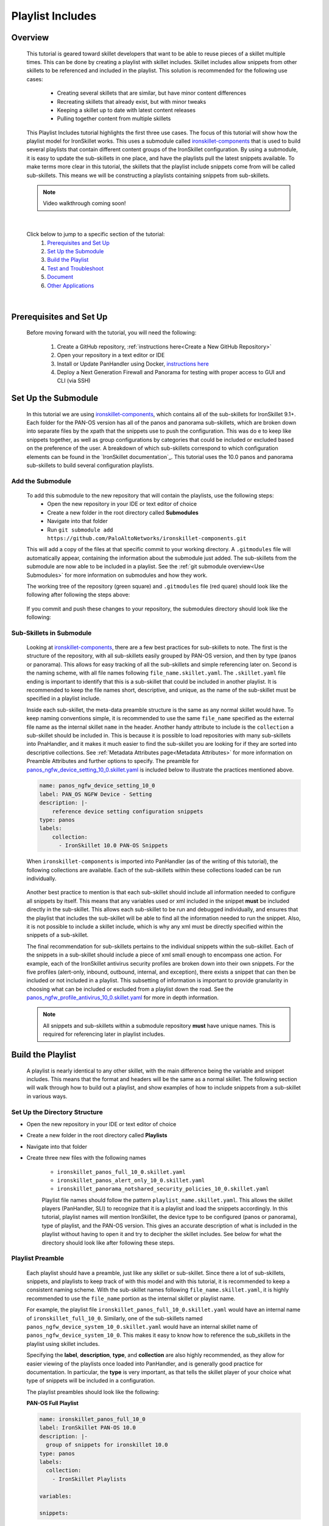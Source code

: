 Playlist Includes
=================

Overview
--------

    This tutorial is geared toward skillet developers that want to be able to reuse pieces of a skillet multiple times.
    This can be done by creating a playlist with skillet includes. Skillet includes allow snippets from other skillets
    to be referenced and included in the playlist. This solution is recommended for the following use cases:

      * Creating several skillets that are similar, but have minor content differences
      * Recreating skillets that already exist, but with minor tweaks
      * Keeping a skillet up to date with latest content releases
      * Pulling together content from multiple skillets

    This Playlist Includes tutorial highlights the first three use cases. The focus of this tutorial will show how the
    playlist model for IronSkillet works. This uses a submodule called `ironskillet-components`_ that is used to build
    several playlists that contain different content groups of the IronSkillet configuration. By using a submodule, it
    is easy to update the sub-skillets in one place, and have the playlists pull the latest snippets available. To make
    terms more clear in this tutorial, the skillets that the playlist include snippets come from will be called sub-skillets.
    This means we will be constructing a playlists containing snippets from sub-skillets.

    .. _ironskillet-components: https://github.com/PaloAltoNetworks/ironskillet-components


    .. NOTE::
        Video walkthrough coming soon!

|

    Click below to jump to a specific section of the tutorial:
      1. `Prerequisites and Set Up`_
      2. `Set Up the Submodule`_
      3. `Build the Playlist`_
      4. `Test and Troubleshoot`_
      5. `Document`_
      6. `Other Applications`_

|

Prerequisites and Set Up
------------------------

    Before moving forward with the tutorial, you will need the following:

        1. Create a GitHub repository, :ref:`instructions here<Create a New GitHub Repository>`
        2. Open your repository in a text editor or IDE
        3. Install or Update PanHandler using Docker,  `instructions here`_
        4. Deploy a Next Generation Firewall and Panorama for testing with proper access to GUI and CLI (via SSH)

    .. _instructions here: https://panhandler.readthedocs.io/en/master/running.html#quick-start



Set Up the Submodule
--------------------

    In this tutorial we are using `ironskillet-components`_, which contains all of the sub-skillets for IronSkillet 9.1+.
    Each folder for the PAN-OS version has all of the panos and panorama sub-skillets, which are broken down into separate
    files by the xpath that the snippets use to push the configuration. This was do e to keep like snippets together, as
    well as group configurations by categories that could be included or excluded based on the preference of the user.
    A breakdown of which sub-skillets correspond to which configuration elements can be found in the
    `IronSkillet documentation`_. This tutorial uses the 10.0 panos and panorama sub-skillets to build
    several configuration playlists.

    .. _ironskillet-components: https://github.com/PaloAltoNetworks/ironskillet-components
    .. _IronSkillet documentation: https://iron-skillet.readthedocs.io/en/docs_master/panos_template_guide.html

Add the Submodule
~~~~~~~~~~~~~~~~~

    To add this submodule to the new repository that will contain the playlists, use the following steps:
      * Open the new repository in your IDE or text editor of choice
      * Create a new folder in the root directory called **Submodules**
      * Navigate into that folder
      * Run ``git submodule add https://github.com/PaloAltoNetworks/ironskillet-components.git``


    This will add a copy of the files at that specific commit to your working directory. A ``.gitmodules`` file will
    automatically appear, containing the information about the submodule just added. The sub-skillets from the submodule
    are now able to be included in a playlist. See the :ref:`git submodule overview<Use Submodules>` for more
    information on submodules and how they work.

    The working tree of the repository (green square) and ``.gitmodules`` file (red quare) should look like the
    following after following the steps above:

      .. image:: /images/includes_tutorial/submodule_init_IDE.png
         :width: 800

    If you commit and push these changes to your repository, the submodules directory should look like the following:

      .. image:: /images/includes_tutorial/submodule_init_github.png
         :width: 800

Sub-Skillets in Submodule
~~~~~~~~~~~~~~~~~~~~~~~~~

    Looking at `ironskillet-components`_, there are a few best practices for sub-skillets to note. The first is the
    structure of the repository, with all sub-skillets easily grouped by PAN-OS version, and then by type (panos or
    panorama). This allows for easy tracking of all the sub-skillets and simple referencing later on. Second is
    the naming scheme, with all file names following ``file_name.skillet.yaml``. The ``.skillet.yaml`` file ending is
    important to identify that this is a sub-skillet that could be included in another playlist. It is recommended to
    keep the file names short, descriptive, and unique, as the name of the sub-skillet must be specified in a playlist include.

    .. _ironskillet-components: https://github.com/PaloAltoNetworks/ironskillet-components

    Inside each sub-skillet, the meta-data preamble structure is the same as any normal skillet would have. To keep naming conventions simple,
    it is recommended to use the same ``file_name`` specified as the external file name as the internal skillet ``name``
    in the header. Another handy attribute to include is the ``collection`` a sub-skillet should be included
    in. This is because it is possible to load repositories with many sub-skillets into PnaHandler, and it makes it much
    easier to find the sub-skillet you are looking for if they are sorted into descriptive collections.
    See :ref:`Metadata Attributes page<Metadata Attributes>` for more information on
    Preamble Attributes and further options to specify. The
    preamble for `panos_ngfw_device_setting_10_0.skillet.yaml <https://github.com/PaloAltoNetworks/ironskillet-components/blob/main/panos_v10.0/ngfw/panos_ngfw_device_setting_10_0.skillet.yaml>`_
    is included below to illustrate the practices mentioned above.

    .. code-block:: yaml

        name: panos_ngfw_device_setting_10_0
        label: PAN_OS NGFW Device - Setting
        description: |-
            reference device setting configuration snippets
        type: panos
        labels:
            collection:
              - IronSkillet 10.0 PAN-OS Snippets

    When ``ironskillet-components`` is imported into PanHandler (as of the writing of this tutorial), the following
    collections are available. Each of the sub-skillets within these collections loaded can be run individually.

      .. image:: /images/includes_tutorial/ironskillet_components_collections.png
         :width: 800

    Another best practice to mention is that each sub-skillet should include all information needed to configure all snippets
    by itself. This means that any variables used or xml included in the snippet **must** be included directly in the
    sub-skillet. This allows each sub-skillet to be run and debugged individually, and ensures that the playlist that
    includes the sub-skillet will be able to find all the information needed to run the snippet. Also, it is not possible
    to include a skillet include, which is why any xml must be directly specified within the snippets of a sub-skillet.

    The final recommendation for sub-skillets pertains to the individual snippets within the sub-skillet. Each of the
    snippets in a sub-skillet should include a piece of xml small enough to encompass one action. For example,
    each of the IronSkillet antivirus security profiles are broken down into their own snippets. For the five profiles (alert-only,
    inbound, outbound, internal, and exception), there exists a snippet that can then be included or not included in a playlist.
    This subsetting of information is important to provide granularity in choosing what can be included or excluded from
    a playlist down the road.
    See the `panos_ngfw_profile_antivirus_10_0.skillet.yaml <https://github.com/PaloAltoNetworks/ironskillet-components/blob/main/panos_v10.0/ngfw/panos_ngfw_profile_antivirus_10_0.skillet.yaml>`_
    for more in depth information.

    .. NOTE::
        All snippets and sub-skillets within a submodule repository **must** have unique names. This is required for
        referencing later in playlist includes.



Build the Playlist
------------------

    A playlist is nearly identical to any other skillet, with the main difference being the variable and snippet includes.
    This means that the format and headers will be the same as a normal skillet. The following section will walk through
    how to build out a playlist, and show examples of how to include snippets from a sub-skillet in various ways.

Set Up the Directory Structure
~~~~~~~~~~~~~~~~~~~~~~~~~~~~~~

* Open the new repository in your IDE or text editor of choice
* Create a new folder in the root directory called **Playlists**
* Navigate into that folder
* Create three new files with the following names

    * ``ironskillet_panos_full_10_0.skillet.yaml``
    * ``ironskillet_panos_alert_only_10_0.skillet.yaml``
    * ``ironskillet_panorama_notshared_security_policies_10_0.skillet.yaml``


    Playlist file names should follow the pattern ``playlist_name.skillet.yaml``. This allows the skillet players
    (PanHandler, SLI) to recognize that it is a playlist and load the snippets accordingly. In this tutorial, playlist
    names will mention IronSkillet, the device type to be configured (panos or panorama), type of playlist, and the
    PAN-OS version. This gives an accurate description of what is included in the playlist without having to open it
    and try to decipher the skillet includes. See below for what the directory should look like after following these steps.

      .. image:: /images/includes_tutorial/playlist_creation.png
         :width: 400


Playlist Preamble
~~~~~~~~~~~~~~~~~~~~~~~~~~

    Each playlist should have a preamble, just like any skillet or sub-skillet. Since there a lot of sub-skillets,
    snippets, and playlists to keep track of with this model and with this tutorial, it is recommended to keep a
    consistent naming scheme. With the sub-skillet names following ``file_name.skillet.yaml``, it is highly recommended
    to use the ``file_name`` portion as the internal skillet or playlist name.

    For example, the playlist file ``ironskillet_panos_full_10_0.skillet.yaml`` would have an internal name of
    ``ironskillet_full_10_0``. Similarly, one of the sub-skillets named ``panos_ngfw_device_system_10_0.skillet.yaml``
    would have an internal skillet name of ``panos_ngfw_device_system_10_0``. This makes it easy to know how to reference
    the sub_skillets in the playlist using skillet includes.

    Specifying the **label**, **description**, **type**, and **collection** are also highly recommended, as they allow
    for easier viewing of the playlists once loaded into PanHandler, and is generally good practice for documentation. In
    particular, the **type** is very important, as that tells the skillet player of your choice what type of snippets
    will be included in a configuration.

    The playlist preambles should look like the following:

    **PAN-OS Full Playlist**

    .. code-block:: yaml

        name: ironskillet_panos_full_10_0
        label: IronSkillet PAN-OS 10.0
        description: |-
          group of snippets for ironskillet 10.0
        type: panos
        labels:
          collection:
            - IronSkillet Playlists

        variables:

        snippets:


    **PAN-OS Alert Only Playlist**

    .. code-block:: yaml

        name: ironskillet_panos_alert_only_10_0
        label: IronSkillet Alert-Only 10.0
        description: |-
          group of alert only policies for ironskillet 10.0
        type: panos
        labels:
          collection:
            - IronSkillet Playlists

        variables:

        snippets:

    **Panorama Not-Shared Security Policies Playlist**

    .. code-block:: yaml

        name: ironskillet_panorama_notshared_security_policies_10_0
        label: IronSkillet Panorama Not-Shared Security Policies 10.0
        description: |-
          group of security policies for panorama not-shared ironskillet 10.0
        type: panorama
        labels:
          collection:
            - IronSkillet Playlists

        variables:

        snippets:


    See :ref:`Metadata Attributes page<Metadata Attributes>` for more information on Preamble Attributes and further
    options to specify. The ``variables:`` and `` snippets:`` sections are blank for now, but will be added to in the
    following sections.


Including Snippets
~~~~~~~~~~~~~~~~~~

    There are different ways to include snippets from sub-skillets in a playlist. The main ways are listed below, and
    will be highlighted when building out the playlists in the following section:
      * Load entire sub-skillet as is
      * Load only certain snippets from a sub-skillet
      * Load and change the element of snippets in a sub-skillet
      * Load and change xpath of snippets in a sub-skillet (particularly useful with different panorama setups)

**Load entire sub-skillet as is**

    To include an entire sub-skillet into a playlist, in the **snippet** section of the *playlist*, create entries that
    have a **name** and **include** set to the internal sub-skillet name defined in the preamble of the sub-skillet. In
    this example, all of the snippets from the Device System sub-skillet will be included in the playlist. Any variables
    in the sub-skillet are included by default.

    .. code-block:: yaml

        snippets:
            - name: panos_ngfw_device_system_10_0
            include: panos_ngfw_device_system_10_0

**Load only certain snippets from a sub-skillet**

    If only certain snippets within a sub-skillet should be included in a playlist, still specify the **name** and **include**
    of the entry in the **snippet** section of the *playlist* like the above example. Then, add an **include_snippets**
    attribute and list out each name of the snippets from the sub-skillet to be included. In this example, only the Alert Only
    Antivirus security profile is included from the Antivirus sub-skillet.


    .. code-block:: yaml

        snippets:
            - name: panos_ngfw_profile_antivirus_10_1
            include: panos_ngfw_profile_antivirus_10_1
            include_snippets:
              - name: ironskillet_antivirus_alert_all

    .. NOTE::
        Any variables in the sub-skillet must be specifically included when choosing a subset of snippets to include.
        This is covered in the :ref:`Including Variables<Including Variables>` section of this tutorial.


**Change the element of a snippet in a sub-skillet**

    Sometimes, there may be one snippet in a sub-skillet that has XML changes needed in a playlist. This can easily be
    done through overwriting the element attribute of the snippet from the sub-skillet. In this example the login banner
    snippet was changed from the default in the Device System sub-skillet, but the other five snippets were kept as is.
    Notice that there is an ``include_variables: all`` attribute before the ``include_snippets:``. This is because there
    are variables used in the other snippets that need to be carried over into the playlist. When making overrides to
    snippets using ``include_snippets:``, this is a required step.

    .. code-block:: yaml

        snippets:
            - name: panos_ngfw_device_system_10_0
            include: panos_ngfw_device_system_10_0
            include_variables: all
            include_snippets:
              - name: ironskillet_device_system_dynamic_updates
              - name: ironskillet_device_system_snmp
              - name: ironskillet_device_system_ntp
              - name: ironskillet_device_system_timezone
              - name: ironskillet_device_system_hostname
              - name: ironskillet_device_system_login_banner
                element: |-
                    <login-banner>You have accessed a protected system.
                    If not authorized, log off immediately.</login-banner>


**Change xpath of a snippet in a sub-skillet**

    Similar to the above example, sometime the xpath of a snippet will need to be changed due to device configuration. The
    xpath specifies where in the XML the element should be placed, which can change due to how the device is set up.
    Panorama in particular often has a different xpath depending if it is a shared or not-shared setup. See
    `IronSkillet Documentation <https://iron-skillet.readthedocs.io/en/docs_master/panorama_template_guide.html>`_ for
    more information about this. In `ironskillet-components <https://github.com/PaloAltoNetworks/ironskillet-components>`_,
    the shared xpath was chosen as the default for the xpath attribute in the panorama sub-skillets. In this example,
    a Not-Shared playlist is being built, so the xpath will have to be changed to the not-shared version for some
    sub-skillets. Each snippet in the sub-skillet must be individually included and have the xpath 'overwritten', even
    though the xpath for all snippets in the file might be changing to the same path.

    .. code-block:: yaml

        snippets:
            - name: panorama_device_mgt_config_10_0
            include: panorama_device_mgt_config_10_0
            include_variables: all
            include_snippets:
              - name: ironskillet_device_mgt_users
                xpath: /config/devices/entry[@name='localhost.localdomain']/template-stack/entry[@name='{{ STACK }}']/config/mgt-config
              - name: ironskillet_device_mgt_password_complexity
                xpath: /config/devices/entry[@name='localhost.localdomain']/template-stack/entry[@name='{{ STACK }}']/config/mgt-config

    .. NOTE::
        Notice that there is a new ``STACK`` variable introduced in the changed xpaths. This variable will need to be
        included in the playlist ``variables:`` section.


**Add Snippets to Playlists**

    Using the processes explained above, the sub-skillets should now be added to the playlist as follows:

    .. toggle-header:: class
      :header: **PAN-OS Full Playlist [show/hide snippets]**

          .. code-block:: yaml

            snippets:
                - name: panos_ngfw_profile_antivirus_10_1
                include: panos_ngfw_profile_antivirus_10_1
                include_snippets:
                  - name: ironskillet_antivirus_alert_all

    .. toggle-header:: class
      :header: **PAN-OS Alert Only Playlist [show/hide snippets]**

          .. code-block:: yaml

            snippets:
                - name: panos_ngfw_profile_antivirus_10_1
                include: panos_ngfw_profile_antivirus_10_1
                include_snippets:
                  - name: ironskillet_antivirus_alert_all

    .. toggle-header:: class
      :header: **Panorama Not-Shared Security Policies Playlist [show/hide snippets]**

          .. code-block:: yaml

            snippets:
                - name: panos_ngfw_profile_antivirus_10_1
                include: panos_ngfw_profile_antivirus_10_1
                include_snippets:
                  - name: ironskillet_antivirus_alert_all

    .. NOTE::
        It is not currently possible to include another include. This means that a playlist cannot effectively include a
        snippet from another playlist that already has a ``snippet_include`` defined. If this needs to be done, instead
        try referencing the same sub-skillets directly in both playlists.

Including Variables
~~~~~~~~~~~~~~~~~~~

    Generally when including snippets from a sub-skillet, all of the variables from the sub-skillet should be loaded as
    well, since they are needed to execute the snippets. This is the default action when loading an entire sub-skillet,
    but if only certain snippets are loaded, or if changes to the snippet are made in the playlist, it is important to
    specify how variables are included. Basically, anytime the ``include_snippets:`` attribute is used, ``include_variables:``
    should also be specified, as long as there are variables in the sub-skillet to include.

    Take the xpath override example from the previous section:

    .. code-block:: yaml

        snippets:
            - name: panorama_device_mgt_config_10_0
            include: panorama_device_mgt_config_10_0
            include_variables: all
            include_snippets:
              - name: ironskillet_device_mgt_users
                xpath: /config/devices/entry[@name='localhost.localdomain']/template-stack/entry[@name='{{ STACK }}']/config/mgt-config
              - name: ironskillet_device_mgt_password_complexity
                xpath: /config/devices/entry[@name='localhost.localdomain']/template-stack/entry[@name='{{ STACK }}']/config/mgt-config

    This also highlights another important factor, which is that any **new** variables introduced to the playlist in
    snippet changes must be included in the ``variables:`` section of the playlist. Here, the STACK variable should be
    added to the Not-Shared DGTemplate playlists as follows:

    .. code-block:: yaml

        variables:
          - name: STACK
            description: Template stack name for Panorama
            default: sample_stack
            type_hint: text
            help_text: creates a sample template stack with IronSkillet configuration elements


    Other use cases that might come up:
      * menu options for custom loads (checkboxes in a workflow)
      * when conditional includes
      * See the `Workflow Tutorial <https://skilletbuilder.readthedocs.io/en/latest/tutorials/tutorial_workflow.html#add-variables-to-the-skillet>`_ for more examples of variable usage



Test and Troubleshoot
---------------------

    Now that the skillet has been pushed to GitHub, the skillet can be imported or loaded into one of the skillet
    player tools, such as PanHandler or SLI, for testing. This Tutorial will show how to test and debug using PanHandler.
    Make sure to `update to the latest release <https://panhandler.readthedocs.io/en/master/running.html#quick-start>`_,
    as playlists are a new feature.

    Testing playlists involves three main components:

        1. User-facing variables
        2. Overall sequence of sub-skillets
        3. Overrides of any sub-skillet features

    Continue reading to see how to test these components in PanHandler.


Import the Playlists
~~~~~~~~~~~~~~~~~~~~

    Import the playlists into PanHandler (see menu for location to do this below), and open the
    **IronSkillet Playlists** collection from either the *Skillet Collections* or *Skillet Repositories* page.

        .. image:: /images/includes_tutorial/import_playlist_panhandler.png
         :width: 800

    .. NOTE::
        If there are other repositories (for example PANW IronSkillet) already loaded into PanHandler that have
        the same skillet names as the playlists, the new playlists will not load. To fix this, remove both repositories
        with duplicate names and try importing the playlist repository again.


Debug and Play the Playlist
~~~~~~~~~~~~~~~~~~~~~~~~~~~

Things to look for

- Variables loaded correctly
- xpath and xml snippets loaded correctly
- any overrides go through

Common errors
-
-
-

Edit, Push, Test
~~~~~~~~~~~~~~~~


Document
--------

    The final stage is to document key details about the skillet to provide contextual information
    to the user community. Documentation is especially important when using the Playlist Framework, as there is
    additional content being included and referenced through the submodule and sub-skillets.


README.md
~~~~~~~~~

    The playlist repository has an empty placeholder ``README.md`` that should give an overview of the solution.
    The ``README.md`` should provide skillet-specific details such as what the playlist does, variable input descriptions,
    and caveats and requirements. Some playlist-specific information to include:
        * Information about the submodules and the content they contain
        * A reminder that when cloning a repository with a submodule, existing submodules will need to be initiated and
          updated before use. To do this, run the following commands:
            * Clone the repository ``git clone <clone_link>``
            * ``git submodule init``
            * ``git submodule update``
        * Remind users to update the submodule as needed, since that is not done automatically as new commits are released
            * Open the playlist repository
            * Run ``git submodule update --remote --merge``
            * Commit and Push any changes

    ``README.md`` uses the markdown formatting language. Numerous examples can be found in the skillet files. There is also a
    wide array of `markdown cheat sheets`_ you can find using Google searches.
    Below are a few common markdown elements you can use in your documentation. Most IDEs can display the user view
    as you edit the markdown file.

    .. _markdown cheat sheets: https://github.com/adam-p/markdown-here/wiki/Markdown-Cheatsheet

        +-------------------------------------------------------------------------------------+
        | Markdown syntax options                                                             |
        +=====================================================================================+
        | `#, ##, ###` for header text levels (H1, H2, H3, etc.)                              |
        +-------------------------------------------------------------------------------------+
        | `**text**` for bold text                                                            |
        +-------------------------------------------------------------------------------------+
        | `*text*` or `_text_` to underline                                                   |
        +-------------------------------------------------------------------------------------+
        | `1. text` to create numbered lists                                                  |
        +-------------------------------------------------------------------------------------+
        | `* text`, `+ text`, `- text` for bullet style lists                                 |
        +-------------------------------------------------------------------------------------+
        | `[text](url)` for inline web links                                                  |
        +-------------------------------------------------------------------------------------+
        | \`test\` to highlight a text string                                                 |
        +-------------------------------------------------------------------------------------+
        | \`\`\`text block - one or more lines\`\`\` to create a highlighted text block       |
        +-------------------------------------------------------------------------------------+

    .. TIP::
        To view markdown edits for existing GitHub repos, click on the README.md file, then use the **Raw**
        option to display the output as raw markdown text. From here, you can copy and paste or review formatting.

    Paste this sample ``README.md`` file into your repository and push to GitHub.

    .. code-block:: md

        # Sample Playlist Includes Skillet

        This is used in the training material as part of the Playlist Includes tutorial.

        The solution utilizes three playlists:

        1. A full IronSkillet PAN-OS 10.0 configuration
        2. An Alert-Only Security Profiles IronSkillet PAN-OS 10.0 configuration
            * only includes Alert-Only Security Profiles
            * the IronSkillet version tag is included as well for documentation
        3. A IronSkillet Not-Shared Panorama 10.0 Security Profiles Only

        The configuration skillet was taken from the Configuration Tutorial for Skillet Builder documentation
        (https://skilletbuilder.readthedocs.io/en/latest/tutorials/tutorial_configuration.html#).


        ## Variables

        ### Main Workflow Menu Options:

        * *TARGET_IP*: IP of firewall to validate and configure
        * *TARGET_USERNAME*: Username of firewall management user
        * *TARGET_PASSWORD*: Password of the above user
        * *edl_url*: URL used for the External Dynamic List
        * *assess_options*: Checkbox for validation skillet execution orders (beginning and/or
          end of the workflow)

        ### Configuration Sub-Skillet Options:

        * *tag_name*: Name of a newly created tag that is used in the security rules
        * *tag_description*: Text field to describe the tag
        * *tag_color*: Dropdown menu mapping color names to color numbers (required in the XML configuration)

        * *edl_name*: Name of the newly created External Dynamic List
        * *edl_description*: Text field used to describe the External Dynamic List

        The 'recurring' value for the EDL is set to *five-minutes*. This could be added as a variable but for this example, the
        value is considered a recommended practice so not configurable in the skillet.

        The EDL type is set to IP since used in the security policy and is not configurable in the skillet.

        ### Configuration Sub-Skillet Security Policy Referencing Variables

        The security policy does not have its own variables asking for rule name, zones, or actions. The rules are
        hardcoded with 'any' for most attributes and action as _deny_ to block traffic matching the EDL IP list.

        The security rule names use the EDL name followed by '-in' and '-out' to create unique security policies for each
        EDL. This is denoted in the yaml file with ```{{ edl_name }}``` included in the rule name.



    **Support Policy Text**

        Skillets are not part of Palo Alto Networks supported product so the policy text is appended to the
        README file to specify skillets are not supported. Sample text to copy/paste is found in the `SkilletBuilder repo README`_

    .. _SkilletBuilder repo README: https://raw.githubusercontent.com/PaloAltoNetworks/SkilletBuilder/master/README.md



LIVEcommunity
~~~~~~~~~~~~~~

  Playlists can be shared in the Live community as Community or Personal skillets. Community Skillets
  are expected to have a higher quality of testing, documentation, and ongoing support. Personal skillets
  can be shared as-is to create awareness and eventually become upgraded as Community Skillets.


Other Applications
------------------

    With the Playlist Framework, there are many new options for how skillets can be built. A few use cases not included
    in this tutorial are listed below.
        * Any repo with developed skillets can be added as a submodule
        * Existing skillets can be broken into smaller sub-skillets and included in a playlist
        * If submodules are too complex, the sub-skillets can be added directly to the host repository
        * Playlist Includes can see any sub-skillets within the playlist repository directory or submodule
        * More than one submodule can be added, if needed
